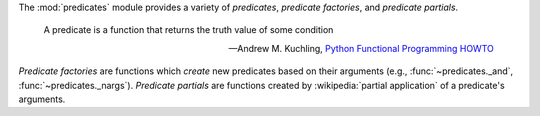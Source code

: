 The :mod:`predicates` module provides a variety of `predicates`,
`predicate factories`, and `predicate partials`.

    A predicate is a function that returns the truth value of some
    condition

    -- Andrew M. Kuchling, `Python Functional Programming HOWTO`_

.. _Python Functional Programming HOWTO: http://docs.python.org/2/howto/functional.html#built-in-functions

`Predicate factories` are functions which *create* new predicates
based on their arguments (e.g., :func:`~predicates._and`,
:func:`~predicates._nargs`). `Predicate partials` are functions
created by :wikipedia:`partial application` of a predicate's
arguments.
